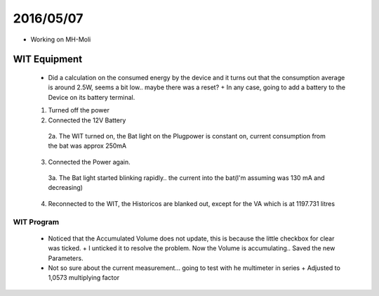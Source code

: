 ===========
2016/05/07 
===========

- Working on MH-Moli
--------------
WIT Equipment 
--------------

  - Did a calculation on the consumed energy by the device and it turns out that the consumption average is around 2.5W, seems a bit low.. maybe there was a reset? 
    + In any case, going to add a battery to the Device on its battery terminal.
    
  1. Turned off the power
  2. Connected the 12V Battery
    2a. The WIT turned on, the Bat light on the Plugpower is constant on, current consumption from the bat was approx 250mA
  3. Connected the Power again.
    3a. The Bat light started blinking rapidly.. the current into the bat(I'm assuming was 130 mA and decreasing)
  4. Reconnected to the WIT, the Historicos are blanked out, except for the VA which is at 1197.731 litres


WIT Program
============

  - Noticed that the Accumulated Volume does not update, this is because the little checkbox for clear was ticked.
    + I unticked it to resolve the problem. Now the Volume is accumulating.. Saved the new Parameters.
  - Not so sure about the current measurement... going to test with he multimeter in series
    + Adjusted to 1,0573 multiplying factor

